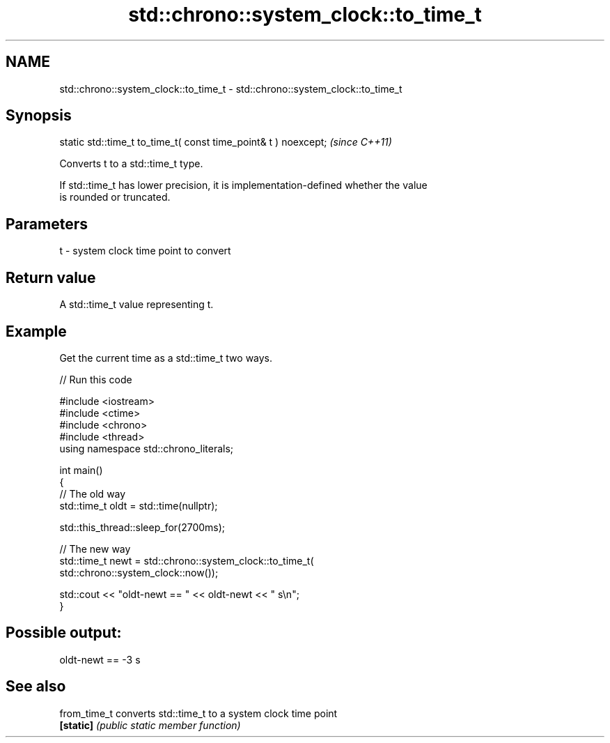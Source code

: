 .TH std::chrono::system_clock::to_time_t 3 "2022.07.31" "http://cppreference.com" "C++ Standard Libary"
.SH NAME
std::chrono::system_clock::to_time_t \- std::chrono::system_clock::to_time_t

.SH Synopsis
   static std::time_t to_time_t( const time_point& t ) noexcept;  \fI(since C++11)\fP

   Converts t to a std::time_t type.

   If std::time_t has lower precision, it is implementation-defined whether the value
   is rounded or truncated.

.SH Parameters

   t - system clock time point to convert

.SH Return value

   A std::time_t value representing t.

.SH Example

   Get the current time as a std::time_t two ways.


// Run this code

 #include <iostream>
 #include <ctime>
 #include <chrono>
 #include <thread>
 using namespace std::chrono_literals;

 int main()
 {
     // The old way
     std::time_t oldt = std::time(nullptr);

     std::this_thread::sleep_for(2700ms);

     // The new way
     std::time_t newt = std::chrono::system_clock::to_time_t(
                            std::chrono::system_clock::now());

     std::cout << "oldt-newt == " << oldt-newt << " s\\n";
 }

.SH Possible output:

 oldt-newt == -3 s

.SH See also

   from_time_t converts std::time_t to a system clock time point
   \fB[static]\fP    \fI(public static member function)\fP
